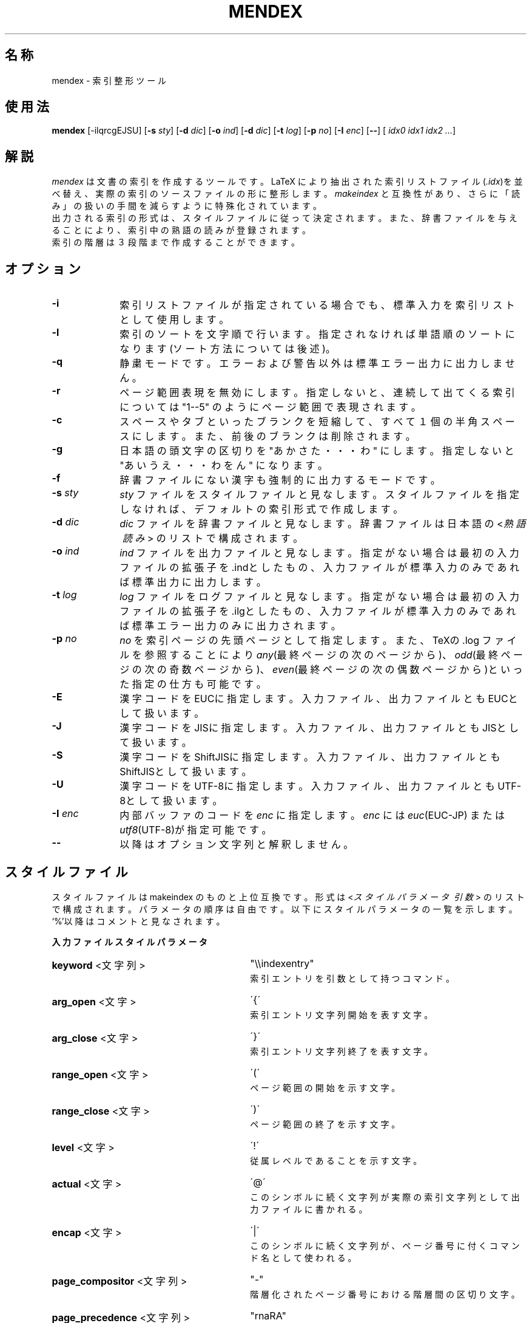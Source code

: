 .if t .ds TX "T\h'-.15m'\v'.2v'E\v'-.2v'\h'-.12m'X
.if t .ds LX L\v'-.22m'a\v'.22m'T\h'-.1667m'\v'.22m'E\h'-.125m'\v'-.22m'X
.TH MENDEX L
.SH 名称
mendex \- 索引整形ツール
.SH 使用法
\fBmendex\fR [-ilqrcgEJSU] [\fB-s\fI sty\fR] [\fB-d\fI dic\fR] [\fB-o\fI ind\fR] [\fB-d\fI dic\fR] [\fB-t\fI log\fR] [\fB-p\fI no\fR] [\fB-I\fI enc\fR] [\fB--\fR] [\fI idx0 idx1 idx2 ...\fR]
.SH 解説
.PP
\fImendex\fR は文書の索引を作成するツールです。 LaTeX により抽出された索引リストファイル(\fI.idx\fR)を並べ替え、実際の索引のソースファイルの形に整形します。 \fImakeindex\fR と互換性があり、さらに「読み」の扱いの手間を減らすように特殊化されています。
.RE
出力される索引の形式は、スタイルファイルに従って決定されます。また、辞書ファイルを与えることにより、索引中の熟語の読みが登録されます。
.RE
索引の階層は３段階まで作成することができます。
.SH オプション
.PP
.TP 10
\fB-i\fR
索引リストファイルが指定されている場合でも、標準入力を索引リストとして使用します。
.TP 10
\fB-l\fR
索引のソートを文字順で行います。指定されなければ単語順のソートになります(ソート方法については後述)。
.TP 10
\fB-q\fR
静粛モードです。エラーおよび警告以外は標準エラー出力に出力しません。
.TP 10
\fB-r\fR
ページ範囲表現を無効にします。指定しないと、連続して出てくる索引については "1--5" のようにページ範囲で表現されます。
.TP 10
\fB-c\fR
スペースやタブといったブランクを短縮して、すべて１個の半角スペースにします。また、前後のブランクは削除されます。
.TP 10
\fB-g\fR
日本語の頭文字の区切りを "あかさた・・・わ" にします。指定しないと "あいうえ・・・わをん" になります。
.TP 10
\fB-f\fR
辞書ファイルにない漢字も強制的に出力するモードです。
.TP 10
\fB-s\fI sty\fR
\fIsty\fR ファイルをスタイルファイルと見なします。スタイルファイルを指定しなければ、デフォルトの索引形式で作成します。
.TP 10
\fB-d\fI dic\fR
\fIdic\fR ファイルを辞書ファイルと見なします。辞書ファイルは日本語の <\fI熟語\fR\ \fI読み\fR> のリストで構成されます。
.TP 10
\fB-o\fI ind\fR
\fIind\fR ファイルを出力ファイルと見なします。指定がない場合は最初の入力ファイルの拡張子を.indとしたもの、入力ファイルが標準入力のみであれば標準出力に出力します。
.TP 10
\fB-t\fI log\fR
\fIlog\fR ファイルをログファイルと見なします。指定がない場合は最初の入力ファイルの拡張子を.ilgとしたもの、入力ファイルが標準入力のみであれば標準エラー出力のみに出力されます。
.TP 10
\fB-p\fI no\fR
\fIno\fR を索引ページの先頭ページとして指定します。また、TeXの.log ファイルを参照することにより \fIany\fR(最終ページの次のページから)、\fIodd\fR(最終ページの次の奇数ページから)、\fIeven\fR(最終ページの次の偶数ページから)といった指定の仕方も可能です。
.TP 10
\fB-E\fR
漢字コードをEUCに指定します。入力ファイル、出力ファイルともEUCとして扱います。
.TP 10
\fB-J\fR
漢字コードをJISに指定します。入力ファイル、出力ファイルともJISとして扱います。
.TP 10
\fB-S\fR
漢字コードをShiftJISに指定します。入力ファイル、出力ファイルともShiftJISとして扱います。
.TP 10
\fB-U\fR
漢字コードをUTF-8に指定します。入力ファイル、出力ファイルともUTF-8として扱います。
.TP 10
\fB-I\fI enc\fR
内部バッファのコードを\fIenc\fR に指定します。\fIenc\fR には \fIeuc\fR(EUC-JP) または \fIutf8\fR(UTF-8)が指定可能です。
.TP 10
\fB--\fR
以降はオプション文字列と解釈しません。


.SH スタイルファイル
スタイルファイルは makeindex のものと上位互換です。 形式は <\fIスタイルパラメータ\fR\ \fI引数\fR> のリストで構成されます。パラメータの順序は自由です。
以下にスタイルパラメータの一覧を示します。
`%'以降はコメントと見なされます。
.PP
\fB 入力ファイルスタイルパラメータ\fR
.TP 30
\fBkeyword\fR  <文字列>
"\\\\indexentry"
.RS
索引エントリを引数として持つコマンド。
.RE
.TP 30
\fBarg_open\fR  <文字>
\'{\'
.RS
索引エントリ文字列開始を表す文字。
.RE
.TP 30
\fBarg_close\fR  <文字>
\'}\'
.RS
索引エントリ文字列終了を表す文字。
.RE
.TP 30
\fBrange_open\fR  <文字>
\'(\'
.RS
ページ範囲の開始を示す文字。
.RE
.TP 30
\fBrange_close\fR  <文字>
\')\'
.RS
ページ範囲の終了を示す文字。
.RE
.TP 30
\fBlevel\fR  <文字>
\'!\'
.RS
従属レベルであることを示す文字。
.RE
.TP 30
\fBactual\fR  <文字>
\'@\'
.RS
このシンボルに続く文字列が実際の索引文字列として出力ファイルに書かれる。
.RE
.TP 30
\fBencap\fR  <文字>
\'|\'
.RS
このシンボルに続く文字列が、ページ番号に付くコマンド名として使われる。
.RE
.TP 30
\fBpage_compositor\fR  <文字列>
"-"
.RS
階層化されたページ番号における階層間の区切り文字。
.RE
.TP 30
\fBpage_precedence\fR  <文字列>
"rnaRA"
.RS
ページ番号の記法の優先順位。\'R\'および\'r\'はローマ数字、\'n\'はアラビア数字、\'A\'および\'a\'はアルファベットによる記法を表す。
.RE
.TP 30
\fBquote\fR  <文字>
\'"\'
.RS
mendexのパラメータ文字に対するエスケープキャラクタ。
.RE
.TP 30
\fBescape\fR  <文字>
\'\\\\\'
.RS
一般的な文字に対するエスケープキャラクタ。
.RE

\fB 出力ファイルスタイルパラメータ\fR

\fBpreamble\fR  <文字列>
"\\\\begin{theindex}\\n"
.RS
出力ファイルの文字列。
.RE
.TP 30
\fBpostamble\fR  <文字列>
"\\n\\n\\\\end{theindex}\\n"
.RS
出力ファイルの末尾の文字列。
.RE
.TP 30
\fBsetpage_prefix\fR  <文字列>
"\\n  \\\\setcounter{page}{"
.RS
開始ページを設定するときの、ページ番号の前に付ける文字列。
.RE
.TP 30
\fBsetpage_suffix\fR  <文字列>
"}\\n"
.RS
開始ページを設定するときの、ページ番号の後に付ける文字列。
.RE
.TP 30
\fBgroup_skip\fR  <文字列>
"\\n\\n  \\\\indexsapce\\n"
.RS
新項目(頭文字)の前に挿入する縦スペースを表す文字列。
.RE
.TP 30
\fBlethead_prefix\fR  <文字列>
""
.RS
頭文字の前に付けるコマンド文字列。
.RE
.TP 30
\fBheading_prefix\fR  <文字列>
""
.RS
lethead_prefixと同じ。
.RE
.TP 30
\fBlethead_suffix\fR  <文字列>
""
.RS
頭文字の後に付けるコマンド文字列。
.RE
.TP 30
\fBheading_suffix\fR  <文字列>
""
.RS
lethead_suffixと同じ。
.RE
.TP 30
\fBlethead_flag\fR  <文字列>
0
.RS
頭文字の出力のフラグ。0のとき出力しない。0より大きいときは英字を大文字で、0より小さいときは小文字で出力する。
.RE
.TP 30
\fBheading_flag\fR  <文字列>
0
.RS
lethead_flagと同じ。
.RE
.TP 30
\fBitem_0\fR  <文字列>
"\\n  \\\\item "
.RS
主エントリ間に挿入するコマンド。
.RE
.TP 30
\fBitem_1\fR  <文字列>
"\\n     \\\\subitem "
.RS
サブエントリ間に挿入するコマンド。
.RE
.TP 30
\fBitem_2\fR  <文字列>
"\\n       \\\\subsubitem "
.RS
サブサブエントリ間に挿入するコマンド。
.RE
.TP 30
\fBitem_01\fR  <文字列>
"\\n    \\\\subitem "
.RS
主〜サブエントリ間に挿入するコマンド。
.RE
.TP 30
\fBitem_x1\fR  <文字列>
"\\n    \\\\subitem "
.RS
主〜サブエントリ間に挿入するコマンド。(主エントリにページ番号がないとき)
.RE
.TP 30
\fBitem_12\fR  <文字列>
"\\n    \\\\subsubitem "
.RS
サブ〜サブサブエントリ間に挿入するコマンド。
.RE
.TP 30
\fBitem_x2\fR  <文字列>
"\\n    \\\\subsubitem "
.RS
サブ〜サブサブエントリ間に挿入するコマンド。(サブエントリにページ番号がないとき)
.RE
.TP 30
\fBdelim_0\fR  <文字列>
", "
.RS
主エントリと最初のページ番号の間の区切り文字列。
.RE
.TP 30
\fBdelim_1\fR  <文字列>
", "
.RS
サブエントリと最初のページ番号の間の区切り文字列。
.RE
.TP 30
\fBdelim_2\fR  <文字列>
", "
.RS
サブサブエントリと最初のページ番号の間の区切り文字列。
.RE
.TP 30
\fBdelim_n\fR  <文字列>
", "
.RS
ページ番号間の区切り文字列。どのエントリレベルにも共通。
.RE
.TP 30
\fBdelim_r\fR  <文字列>
"--"
.RS
ページ範囲を示すときの、ページ番号間の区切り文字列。
.RE
.TP 30
\fBdelim_t\fR  <文字列>
""
.RS
ページ番号のリストの終端に出力する文字列。
.RE
.TP 30
\fBsuffix_2p\fR  <文字列>
""
.RS
ページ番号が2ページ連続する場合に、delim_n と2ページ目の番号の代わりに付加する文字列。
.RE
文字列が定義されている場合にのみ有効。
.RE
.TP 30
\fBsuffix_3p\fR  <文字列>
""
.RS
ページ番号が3ページ連続する場合に、delim_r と3ページ目の番号の代わりに付加する文字列。suffix_mp より優先される。
.RE
文字列が定義されている場合にのみ有効。
.RE
.TP 30
\fBsuffix_mp\fR  <文字列>
""
.RS
ページ番号が3ページまたはそれ以上連続する場合に、delim_r と末尾のページ番号の代わりに付加する文字列。
.RE
文字列が定義されている場合にのみ有効。
.RE
.TP 30
\fBencap_prefix\fR  <文字列>
"\\\\"
.RS
ページ番号にコマンドを付けるときの、コマンド名の前に付ける文字列。
.RE
.TP 30
\fBencap_infix\fR  <文字列>
"{"
.RS
ページ番号にコマンドを付けるときの、ページ番号の前に付ける文字列。
.RE
.TP 30
\fBencap_suffix\fR  <文字列>
"}".
.RS
ページ番号にコマンドを付けるときの、ページ番号の後に付ける文字列。
.RE
.TP 30
\fBline_max\fR  <数値>
72
.RS
１行の最大文字数。それを超えると折り返す。
.RE
.TP 30
\fBindent_space\fR  <文字列>
"\t\t"
.RS
折り返した行の頭に挿入するスペース。
.RE
.TP 30
\fBindent_length\fR  <数値>
16
.RS
折り返した行の頭に挿入されるスペースの長さ。
.RE
.TP 30
\fBsymhead_positive\fR  <文字列>
"Symbols"
.RS
lethead_flag または heading_flag が正数の場合に数字・記号の頭文字として出力する文字列。
.RE
.TP 30
\fBsymhead_negative\fR  <文字列>
"symbols"
.RS
lethead_flag または heading_flag が負数の場合に数字・記号の頭文字として出力する文字列。
.RE
.TP 30
\fBsymbol\fR  <文字列>
""
.RS
symbol_flag が0でない場合に、数字・記号の頭文字として出力する文字列。
.RE
文字列が定義されていれば、symhead_positive および symhead_negative より優先される。(mendex専用)
.RE
このパラメータが定義された場合、symhead_positive および symhead_negative より優先される。(mendex専用)
.RE
.TP 30
\fBsymbol_flag\fR  <数値>
1
.RS
数字・記号の頭文字の出力フラグ。0のとき出力しない。(mendex専用)
.RE
.TP 30
\fBletter_head\fR  <数値>
1
.RS
日本語の頭文字の出力のフラグ。1のときカタカナ、2のときひらがなで出力する。(mendex専用)
.RE
.TP 30
\fBpriority\fR  <数値>
0
.RS
英字と日本語との混在した索引語のソート方法についてのフラグ。0でなければ英字と日本語との間に半角スペースを入れた状態でソートする。(mendex専用)
.RE
.TP 30
\fBcharacter_order\fR  <文字列>
"SEJ"
.RS
記号、英字、日本語の優先順位。\'S\'は記号、\'E\'は英字、\'J\'は日本語を表す。(mendex専用)
.RE
.PP
.SH 日本語の扱いについて
.PP
\fImendex\fR は日本語の索引をできるだけ楽に扱えるようになっています。
.RE
makeindexでは日本語の索引が正しく辞書順にソートするためにはひらがなまたはカタカナに揃え、拗音、撥音、濁点を除いた読みを付けなければなりませんでした(自動的に揃えるバージョンもある)。
.RE
mendexではカナについてはすべて自動的に揃え、また漢字については辞書ファイルを設定することにより各索引語ごとに読みを付ける作業をかなり解消できます。

.LP
以下に内部でのカナの変換例を示します。
.PP
.RS
.br
かぶしきがいしゃ		かふしきかいしや
.br
マッキントッシュ		まつきんとつしゆ
.br
ワープロ				わあふろ
.RE
.LP
辞書ファイルは<\fI熟語\ \ 読み\fR>のリストで構成されます。
熟語と読みの区切りはタブまたはスペースです。
.RE
以下に辞書の例を示します。
.PP
.RS
.br
漢字		かんじ
.br
読み		よみ
.br
環境		かんきょう
.br
α		アルファ
.RE
.LP
辞書に登録する熟語については、読み方が１通りになるよう送り仮名を付けてください。
「表」、「性質」のように送り仮名によらず２通りの読み方ができる語についてはどちらか１つしか登録できません。他の読み方については各索引語へ読みを付けることで対応してください。
.RE
また、環境変数<\fIINDEXDEFAULTDICTIONARY\fR>に辞書ファイルを登録することにより、自動的に辞書を参照します。環境変数に登録した辞書は -d で指定した辞書と併用できます。
.PP
.SH ソート方法について
.PP
\fImendex\fR は通常は入力された索引語をそのままソートします。\fI-l\fRオプションが付けられた場合、複数の単語で構成される索引語については、ソートするときに単語と単語の間のスペースを詰めてソートします。
ここでは前者を単語順ソート、後者を文字順ソートと呼ぶことにします。
.RE
文字順ソートの場合、実際に出力される文字列はスペースを含んだ状態のものですので、索引語自体が変化することはありません。
.RE
以下に例を示します。
.PP
.RS
\fI単語順ソート			文字順ソート\fR
.br
X Window				Xlib
.br
Xlib					XView
.br
XView				X Window
.RE
.LP
また、日本語〜英字間でも似たようなソート方法があります。スタイルファイルで\fIpriority\fRを０以外に指定した場合、隣接した日本語と英字の間にスペースを入れてソートします。
.RE
以下に例を示します。
.PP
.RS
\fIpriority=0			priority=1\fR
.br
index sort			indファイル
.br
indファイル			index sort
.RE
.PP
.SH 環境変数
\fImendex\fR では以下のような環境変数を使用しています。
.PP
.TP 10
\fIINDEXSTYLE\fR
索引スタイルファイルがあるディレクトリ
.TP 10
\fIINDEXDEFAULTSTYLE\fR
デフォルトで参照する索引スタイルファイル
.TP 10
\fIINDEXDICTIONARY\fR
辞書があるディレクトリ
.TP 10
\fIINDEXDEFAULTDICTIONARY\fR
常に参照する辞書ファイル
.PP
.SH 詳細について
その他、詳細については \fImakeindex\fR に準拠。
.PP
.SH 問題点等
複数のページ記法を使用する場合、ページ順に.idxファイルを与えないとページ番号を誤認することがあります。
.PP
.SH 参照
tex(l), latex(l), makeindex(l)
.RE
